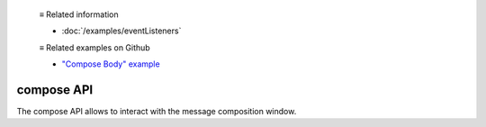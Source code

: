   ≡ Related information
  
  * :doc:`/examples/eventListeners`

  ≡ Related examples on Github

  * `"Compose Body" example <https://github.com/thunderbird/sample-extensions/tree/master/manifest_v2/composeBody>`__

===========
compose API
===========

The compose API allows to interact with the message composition window.
